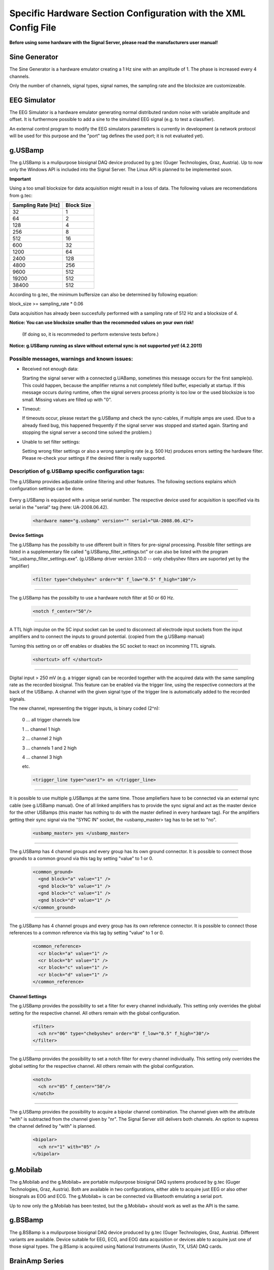 Specific Hardware Section Configuration with the XML Config File
================================================================

**Before using some hardware with the Signal Server, please read the manufacturers user manual!**


Sine Generator
^^^^^^^^^^^^^^

The Sine Generator is a hardware emulator creating a 1 Hz sine with an amplitude of 1.
The phase is increased every 4 channels.

Only the number of channels, signal types, signal names, the sampling rate and the blocksize
are customizeable.

  ..  code-block:: xml
      :linenos:

      <hardware name="sinegenerator" version="1.0" serial="">
        <mode> master </mode>
        <device_settings>
          <sampling_rate> 512 </sampling_rate>
          <measurement_channels nr="1" names="eeg" type="eeg" />
          <blocksize> 8 </blocksize>
        </device_settings>

        <channel_settings>
          <selection>
            <ch nr="01" name="C3" type="eeg" />
            <ch nr="02" name="Cz" type="eeg" />
            <ch nr="03" name="Hand" type="emg" />
          </selection>
        </channel_settings>
      </hardware>


EEG Simulator
^^^^^^^^^^^^^

The EEG Simulator is a hardware emulator generating normal distributed random noise with
variable amplitude and offset. It is furthermore possible to add a sine to the simulated EEG
signal (e.g. to test a classifier).

An external control program to modify the EEG simulators parameters is currently in development
(a network protocol will be used for this purpose and the "port" tag defines the used port; it is not
evaluated yet).

  ..  code-block:: xml
      :linenos:

      <hardware name="eegsim" version="1.0" serial="">
        <mode> master </mode>
        <device_settings>
          <sampling_rate> 500 </sampling_rate>
          <measurement_channels nr="48" names="eeg_name" type="eeg" />
          <blocksize> 1 </blocksize>
          <port> 9123 </port>

          <eeg_config  scaling="1" offset="1" />
          <sine_config frequ="2" amplitude="1"  phase="0" />
        </device_settings>

        <channel_settings>
          <selection>
            <ch nr="01" name="eeg" type="eeg" />
            <ch nr="02" name="eeg" type="eeg" />
            <ch nr="03" name="eeg" type="eeg" />
          </selection>

          <eeg_config>
            <ch nr="01" scaling="1" offset="-500" />
            <ch nr="02" scaling="1" offset="0" />
            <ch nr="03" scaling="1" offset="0" />
          </eeg_config>

          <sine_config>-->
            <!--WARNING: device settings are not overwritten here!
                sines are added to the signal; multiple entries per channel possible-->
            <ch nr="01" frequ="2" amplitude="100"  phase="0" />
            <ch nr="01" frequ="4" amplitude="1000"  phase="0" />
            <ch nr="02" frequ="3" amplitude="100"  phase="0" />
            <ch nr="03" frequ="6" amplitude="100"  phase="0" />
          </sine_config>

        </channel_settings>
      </hardware>


g.USBamp
^^^^^^^^

The g.USBamp is a mulipurpose biosignal DAQ device produced by g.tec (Guger Technologies, Graz, Austria).
Up to now only the Windows API is included into the Signal Server. The Linux API is planned to be
implemented soon.

**Important**

Using a too small blocksize for data acquisition might result in a loss of data.
The following values are recomendations from g.tec:

..
  +----------------------+----+----+-----+-----+-----+-----+------+------+------+------+-------+-------+
  | Sampling Rate \[Hz\] | 32 | 64 | 128 | 256 | 512 | 600 | 1200 | 2400 | 4800 | 9600 | 19200 | 38400 |
  +======================+====+====+=====+=====+=====+=====+======+======+======+======+=======+=======+
  | Block Size           |  1 |  2 |  4  |   8 |  16 |  32 |   64 |  128 |  256 |  512 |   512 |   512 |
  +----------------------+----+----+-----+-----+-----+-----+------+------+------+------+-------+-------+

====================  ==========
Sampling Rate \[Hz\]  Block Size
====================  ==========
      32                1
      64                2
      128               4
      256               8
      512               16
      600               32
      1200              64
      2400              128
      4800              256
      9600              512
      19200             512
      38400             512
====================  ==========

According to g.tec, the minimum buffersize can also be determined by following equation:

block_size >= sampling_rate * 0.06

Data acquisition has already been succesfully performed with a sampling rate of 512 Hz and a blocksize
of 4.

**Notice: You can use  blocksize smaller than the recommeded values on your own risk!**

 (If doing so, it is recommeded to perform extensive tests before.)

**Notice: g.USBamp running as slave without external sync is not supported yet! (4.2.2011)**

Possible messages, warnings and known issues:
---------------------------------------------

* Received not enough data:

  Starting the signal server with a connected g.UABamp, sometimes this message occurs for the first sample(s).
  This could happen, because the amplifier returns a not completely filled buffer, especially at startup.
  If this message occurs during runtime, often the signal servers process priority is too low or the used
  blocksize is too small.
  Missing values are filled up with "0".

* Timeout:

  If timeouts occur, please restart the g.USBamp and check the sync-cables, if multiple amps are used.
  (Due to a already fixed bug, this happened frequently if the signal server was stopped and started again.
  Starting and stopping the signal server a second time solved the problem.)

* Unable to set filter settings:

  Setting wrong filter settings or also a wrong sampling rate (e.g. 500 Hz) produces errors setting the
  hardware filter. Please re-check your settings if the desired filter is really supported.


Description of g.USBamp specific configuration tags:
----------------------------------------------------

The g.USBamp provides adjustable online filtering and other features. The following sections
explains which configuration settings can be done.

  ..  code-block:: xml
      :linenos:

      <hardware name="g.usbamp" version="" serial="UA-2008.06.42">
        <mode> master </mode>
        <device_settings>
          <sampling_rate> 512 </sampling_rate>
          <measurement_channels nr="1" names="eeg" type="eeg" />
          <blocksize> 8 </blocksize>

          <filter type="chebyshev" order="8" f_low="0.5" f_high="100"/>
          <notch f_center="50"/>

          <shortcut> off </shortcut>

          <trigger_line type="user1"> on </trigger_line>

          <usbamp_master> yes </usbamp_master>

          <common_ground>
            <gnd block="a" value="1" />
            <gnd block="b" value="1" />
            <gnd block="c" value="1" />
            <gnd block="d" value="1" />
          </common_ground>

          <common_reference>
            <cr block="a" value="1" />
            <cr block="b" value="1" />
            <cr block="c" value="1" />
            <cr block="d" value="1" />
          </common_reference>
        </device_settings>

        <channel_settings>
          <selection>
            <ch nr="01" name="C3" type="eeg" />
            <ch nr="05" name="Cz" type="eeg" />
            <ch nr="06" name="ecg" type="ecg" />
            <ch nr="16" name="eyes" type="eog" />
          </selection>

          <filter>
            <ch nr="06" type="chebyshev" order="8" f_low="0.5" f_high="30"/>
            <ch nr="16" type="chebyshev" order="8" f_low="0.5" f_high="60"/>
          </filter>

          <notch>
            <ch nr="05" f_center="50"/>
            <ch nr="16" f_center="60"/>
          </notch>

          <bipolar>
            <ch nr="1" with="05" />
          </bipolar>

        </channel_settings>
      </hardware>


Every g.USBamp is equipped with a unique serial number. The respective device used for
acquisition is specified via its serial in the "serial" tag (here: UA-2008.06.42).

  ..  code-block:: xml

      <hardware name="g.usbamp" version="" serial="UA-2008.06.42">

====
**Device Settings**
====

The g.USBamp has the possibilty to use different built in filters for pre-signal processing.
Possible filter settings are listed in a supplementary file called "g.USBamp_filter_settings.txt"
or can also be listed with the program "list_usbamp_filter_settings.exe".
(g.USBamp driver version 3.10.0 -- only chebyshev filters are suported yet by the amplifier)

  ..  code-block:: xml

      <filter type="chebyshev" order="8" f_low="0.5" f_high="100"/>

====

The g.USBamp has the possibilty to use a hardware notch filter at 50 or 60 Hz.

  ..  code-block:: xml

      <notch f_center="50"/>

====

A TTL high impulse on the SC input socket can be used to disconnect all electrode input sockets from
the input amplifiers and to connect the inputs to ground potential. (copied from the g.USBamp manual)

Turning this setting on or off enables or disables the SC socket to react on incomming TTL signals.

  ..  code-block:: xml

      <shortcut> off </shortcut>

====

Digital input > 250 mV (e.g. a trigger signal) can be recorded together with the acquired
data with the same sampling rate as the recorded biosignal. This feature can be enabled via
the trigger line, using the respective connectors at the back of the USBamp.
A channel with the given signal type of the trigger line is automatically added to the recorded signals.

The new channel, representing the trigger inputs, is binary coded (2^n):
  
  0 ... all trigger channels low
  
  1 ... channel 1 high
  
  2 ... channel 2 high
  
  3 ... channels 1 and 2 high
  
  4 ... channel 3 high
  
  etc.
  
  ..  code-block:: xml

      <trigger_line type="user1"> on </trigger_line>

====

It is possible to use multiple g.USBamps at the same time. Those ampliefiers have to be connected
via an external sync cable (see g.USBamp manual).
One of all linked amplifiers has to provide the sync signal and act as the master device for
the other USBamps (this master has nothing to do with the master defined in every hardware tag).
For the amplifiers getting their sync signal via the "SYNC IN" socket, the <usbamp_master> tag
has to be set to "no".

  ..  code-block:: xml

      <usbamp_master> yes </usbamp_master>

====

The g.USBamp has 4 channel groups and every group has its own ground connector.
It is possible to connect those grounds to a common ground via this tag by setting "value" to 1 or 0.

  ..  code-block:: xml

      <common_ground>
        <gnd block="a" value="1" />
        <gnd block="b" value="1" />
        <gnd block="c" value="1" />
        <gnd block="d" value="1" />
      </common_ground>

====

The g.USBamp has 4 channel groups and every group has its own reference connector.
It is possible to connect those references to a common reference via this tag by setting "value" to 1 or 0.

  ..  code-block:: xml

      <common_reference>
        <cr block="a" value="1" />
        <cr block="b" value="1" />
        <cr block="c" value="1" />
        <cr block="d" value="1" />
      </common_reference>

====
**Channel Settings**
====

The g.USBamp provides the possibility to set a filter for every channel individually. This setting only
overrides the global setting for the respective channel. All others remain with the global configuration.

  ..  code-block:: xml

      <filter>
        <ch nr="06" type="chebyshev" order="8" f_low="0.5" f_high="30"/>
      </filter>

====

The g.USBamp provides the possibility to set a notch filter for every channel individually. This setting only
overrides the global setting for the respective channel. All others remain with the global configuration.

  ..  code-block:: xml

      <notch>
        <ch nr="05" f_center="50"/>
      </notch>

====

The g.USBamp provides the possibility to acquire a bipolar channel combination. The channel given with the
attribute "with" is subtracted from the channel given by "nr". The Signal Server still delivers both channels.
An option to supress the channel defined by "with" is planned.

  ..  code-block:: xml

      <bipolar>
        <ch nr="1" with="05" />
      </bipolar>

g.Mobilab
^^^^^^^^^

The g.Mobilab and the g.Mobilab+ are portable mulipurpose biosignal DAQ systems produced by g.tec (Guger Technologies, Graz, Austria).
Both are available in two configurations, either able to acquire just EEG or also other biosgnals as EOG and ECG.
The g.Mobilab+ is can be connected via Bluetooth emulating a serial port.

Up to now only the g.Mobilab has been tested, but the g.Mobilab+ should work as well as the API is the same.

  ..  code-block:: xml
      :linenos:

      <hardware name="g.mobilab" version="1.0" serial="">
          <mode> master </mode>
          <device_settings>
            <serial_port> /dev/ttyS0 </serial_port>
            <mobilab_type> eeg </mobilab_type>
            <measurement_channels nr="1" names="eeg" type="eeg" />
            <blocksize> 1 </blocksize>
          </device_settings>

          <channel_settings>
            <selection>
              <ch nr="01" name="eeg" type="eeg" />
              <ch nr="02" name="eeg" type="eeg" />
            </selection>
          </channel_settings>
        </hardware>

g.BSBamp
^^^^^^^^

The g.BSBamp is a mulipurpose biosignal DAQ device produced by g.tec (Guger Technologies, Graz, Austria).
Different variants are available. Device suitable for EEG, ECG, and EOG data acquisition or
devices able to acquire just one of those signal types.
The g.BSamp is acquired using National Instruments (Austin, TX, USA) DAQ cards.

  ..  code-block:: xml
      :linenos:

      <hardware name="g.bsamp" version="2004" serial="BS-2004.08.02">
        <mode> master </mode>
        <device_settings>
          <sampling_rate> 512 </sampling_rate>
          <measurement_channels nr="1" names="eeg" type="eeg" />
          <blocksize> 1 </blocksize>
          <filter type="eeg" f_high="100" notch="on" f_low="2" sense="0.1" />
          <filter type="eog" f_high="100" notch="on" f_low="2" sense="1" />
          <filter type="emg" f_high="100" notch="on" f_low="2" sense="5" />
          <filter type="ecg" f_high="100" notch="on" f_low="2" sense="5" />
          <notch f_center="50"/>
        </device_settings>

        <channel_settings>
          <selection>
            <ch nr="01" name="eeg" type="eeg" />
            <ch nr="02" name="eeg" type="eeg" />
          </selection>

          <filter>
            <ch nr="2"  type="eeg" f_high="30"  notch="off" f_low="0.01" sense="0.05"/>
            <ch nr="15" type="ecg" f_high="100" notch="off" f_low="0.01" sense="5"/>
          </filter>
        </channel_settings>
      </hardware>


BrainAmp Series
^^^^^^^^^^^^^^^

BrainAmps are EEG acquisiton system produced by Brain Products (Gilching, Germany). All amplifiers
from the BrainAmp Series are supported.

  ..  code-block:: xml
      :linenos:

      <hardware name="brainamp" version="1.0" serial="">
        <mode> master </mode>
        <device_settings>
          <sampling_rate> 500 </sampling_rate>
          <measurement_channels nr="2" names="eeg" type="eeg" />
          <blocksize> 5 </blocksize>

          <use_low_impedance>  no </use_low_impedance>
          <trigger_hold_value> 0 </trigger_hold_value>

          <lowpass_250Hz> off </lowpass_250Hz>
          <dc_coupling> off </dc_coupling>
          <resolution>  100nV </resolution>

          <calibration_mode on="no" signal="sine" freq="10" />
        </device_settings>

        <channel_settings>
          <selection>
            <ch nr="01" name="eeg" type="eeg" />
            <ch nr="02" name="eog" type="eog" />
            <ch nr="03" name="emg" type="emg" />
            <ch nr="04" name="emg"  type="emg" />
          </selection>

          <lowpass_250Hz>
            <ch nr="1" value="on"/>
            <ch nr="16" value="off"/>
          </lowpass_250Hz>

          <dc_coupling>
            <ch nr="1" value="on"/>
            <ch nr="16" value="off"/>
          </dc_coupling>

          <resolution>
            <ch nr="1" value="100nV"/>
            <ch nr="16" value="152muV"/>
          </resolution>

        </channel_settings>
      </hardware>


Generic Joysticks
^^^^^^^^^^^^^^^^^

It is possible to acquire data from attached joysticks with the Signal Server using the SDL library
(simple direct media layer) in Windows and Linux. Up to now only aperiodic mode is supported.
It is not possible to do any configuration for the joystick. The number of bottons, axes, and balls
is automatically determined by the Signal Server.

  ..  code-block:: xml
      :linenos:

      <hardware name="joystick" version="1.0" serial="">
        <mode> aperiodic </mode>
        <device_settings>

        </device_settings>
      </hardware>


IntegraMouse + Generic Mouses
^^^^^^^^^^^^^^^^^^^^^^^^^^^^^

It is possible to acquire data from attached mouses with the Signal Server under Windows and Linux
using libusb.
The mouse is detached from the operating system, thus the respective mouse does not control
the mouse cursor. The data is directly fed into the Signal Server.

The IntegraMouse (LifeTool, Linz, Austria) is also supported via this configuration.

Only aperiodic mode is supported yet.

Linux:
To configure the mouse device, the VendorID and the ProductID of the device which define it
uniquly are needed. On Linux one can find them by the command ``lsusb -v`` (see also the example below).
Both IDs are written in the first line of the device-block. Further the right
usb-port needs to be stated. One can find it also there, it is named
``bEndpointAddress`` and is listed in the ``Interface Descriptor``
of the device-block.

Windows:
When using a mouse device on a Windows system, there is an additional tool needed.
Therefore the ``devcon``-tool included in the Windows Driver Kit
(`WinDDK`_) has to be installed first. Further the libusb-win32-"Filter Driver"-package (``libusb-win32-devel-filter-x.x.x.x.zip``)
(`libusb-win32`_)  must be installed on the system. It is used to
decouple the used mouse device from the opterating system. The full
path to this tool must be stated.
When configuring the TOBI SignalServer for a mouse device, one need
to generate a ``mouse.inf`` file in the directory ``bin/libusb``.
Therefore the  ``INF Wizard`` (included in libusb-win32-"Filter Driver"-package) can be used. The
right configuration for VendorID, ProductID and Usb-Port
(``bEndpointAddress`` in the ``Interface Descriptor`` of the device-block)
can be found using the ``Test (Win) Program`` (also included in libusb-win32-"Filter Driver"-package).

The following example of a configuration includes the data for a Mouse (the numbers refere to the IntegraMouse).  The usb-port might vary, depending on the used port.

**Important**

Entered values can be in decimal or hexadecimal format! If a hex-value is used, "0x" has to be
preceding to the actual value.

  ..  code-block:: xml
      :linenos:

      <hardware name="mouse" version="1.0" serial="">
        <mode> aperiodic </mode>
        <device_settings>
          <vendorid> 1351 </vendorid>
          <productid> 4136 </productid>
          <usb_port> 0x82 </usb_port>

          <devcon_path> C:\WinDDK\7600.16385.1\tools\devcon\i386\devcon.exe </devcon_path>
          <inf_file_path> C:\cool_path\fancy_mouse.inf </inf_file_path>

        </device_settings>
      </hardware>


Output from ``lsusb -v`` in Linux and from the ``libusb Test-Tool``,
the needed values are highlighted with "*":
::
  Bus 004 Device 002: ID 046d:c046 Logitech, Inc. RX1000 Laser Mouse
  Device Descriptor:
    bLength                18
    bDescriptorType         1
    bcdUSB               2.00
    bDeviceClass            0 (Defined at Interface level)
    bDeviceSubClass         0
    bDeviceProtocol         0
    bMaxPacketSize0         8

    ***** idVendor           0x046d Logitech, Inc. *****
    ***** idProduct          0xc046 RX1000 Laser Mouse *****

    bcdDevice           27.20
    iManufacturer           1 Logitech
    iProduct                2 USB Optical Mouse
    iSerial                 0
    bNumConfigurations      1
    Configuration Descriptor:
      bLength                 9
      bDescriptorType         2
      wTotalLength           34
      bNumInterfaces          1
      bConfigurationValue     1
      iConfiguration          0
      bmAttributes         0xa0
        (Bus Powered)
        Remote Wakeup
      MaxPower               98mA
      Interface Descriptor:
        bLength                 9
        bDescriptorType         4
        bInterfaceNumber        0
        bAlternateSetting       0
        bNumEndpoints           1
        bInterfaceClass         3 Human Interface Device
        bInterfaceSubClass      1 Boot Interface Subclass
        bInterfaceProtocol      2 Mouse
        iInterface              0
          HID Device Descriptor:
            bLength                 9
            bDescriptorType        33
            bcdHID               1.10
            bCountryCode            0 Not supported
            bNumDescriptors         1
            bDescriptorType        34 Report
            wDescriptorLength      59
          Report Descriptors:
            * UNAVAILABLE *
        Endpoint Descriptor:
          bLength                 7
          bDescriptorType         5
          
          ***** bEndpointAddress     0x81  EP 1 IN *****
          
          bmAttributes            3
            Transfer Type            Interrupt
            Synch Type               None
            Usage Type               Data
          wMaxPacketSize     0x0005  1x 5 bytes
          bInterval              10
    Device Status:     0x0000
      (Bus Powered)

.. _WinDDK: http://msdn.microsoft.com/en-us/windows/hardware/gg487428
.. _libusb-win32: http://sourceforge.net/apps/trac/libusb-win32
